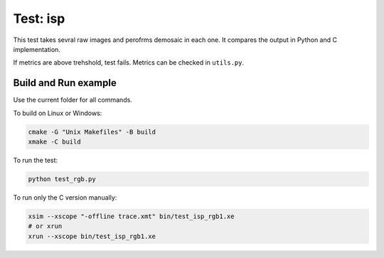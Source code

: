 Test: isp
=========

This test takes sevral raw images and perofrms demosaic in each one. 
It compares the output in Python and C implementation. 

If metrics are above trehshold, test fails. 
Metrics can be checked in ``utils.py``.

Build and Run example
---------------------

Use the current folder for all commands.

To build on Linux or Windows:

.. code-block:: console

    cmake -G "Unix Makefiles" -B build
    xmake -C build

To run the test:

.. code-block:: console

    python test_rgb.py
    
To run only the C version manually:

.. code-block:: console

    xsim --xscope "-offline trace.xmt" bin/test_isp_rgb1.xe
    # or xrun 
    xrun --xscope bin/test_isp_rgb1.xe
